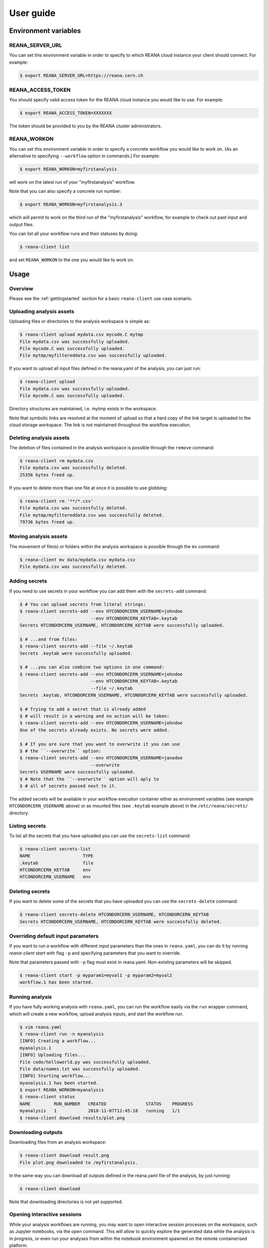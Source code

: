 .. _userguide:

User guide
==========

Environment variables
---------------------

REANA_SERVER_URL
~~~~~~~~~~~~~~~~

You can set this environment variable in order to specify to which REANA cloud
instance your client should connect. For example:

.. code-block:: console

   $ export REANA_SERVER_URL=https://reana.cern.ch

REANA_ACCESS_TOKEN
~~~~~~~~~~~~~~~~~~

You should specify valid access token for the REANA cloud instance you would
like to use. For example:

.. code-block:: console

   $ export REANA_ACCESS_TOKEN=XXXXXXX

The token should be provided to you by the REANA cluster administrators.

REANA_WORKON
~~~~~~~~~~~~

You can set this environment variable in order to specify a concrete workflow
you would like to work on. (As an alternative to specifying ``--workflow``
option in commands.) For example:

.. code-block:: console

   $ export REANA_WORKON=myfirstanalysis

will work on the latest run of your "myfirstanalysis" workflow.

Note that you can also specify a concrete run number:

.. code-block:: console

   $ export REANA_WORKON=myfirstanalysis.3

which will permit to work on the third run of the "myfirstanalysis" workflow,
for example to check out past input and output files.

You can list all your workflow runs and their statuses by doing:

.. code-block:: console

   $ reana-client list

and set ``REANA_WORKON`` to the one you would like to work on.

Usage
-----

Overview
~~~~~~~~

Please see the :ref:`gettingstarted` section for a basic ``reana-client`` use
case scenario.

Uploading analysis assets
~~~~~~~~~~~~~~~~~~~~~~~~~

Uploading files or directories to the analysis workspace is simple as:

.. code-block:: console

   $ reana-client upload mydata.csv mycode.C mytmp
   File mydata.csv was successfully uploaded.
   File mycode.C was successfully uploaded.
   File mytmp/myfiltereddata.csv was successfully uploaded.

If you want to upload all input files defined in the reana.yaml of the analysis,
you can just run:

.. code-block:: console

   $ reana-client upload
   File mydata.csv was successfully uploaded.
   File mycode.C was successfully uploaded.

Directory structures are maintained, i.e.
mytmp exists in the workspace.

Note that symbolic links are resolved at the moment of upload
so that a hard copy of the link target is uploaded to the cloud
storage workspace. The link is not maintained throughout the
workflow execution.


Deleting analysis assets
~~~~~~~~~~~~~~~~~~~~~~~~

The deletion of files contained in the analysis workspace is possible through
the ``remove`` command:

.. code-block:: console

   $ reana-client rm mydata.csv
   File mydata.csv was successfully deleted.
   25356 bytes freed up.

If you want to delete more than one file at once it is possible to use
globbing:

.. code-block:: console

   $ reana-client rm '**/*.csv'
   File mydata.csv was successfully deleted.
   File mytmp/myfiltereddata.csv was successfully deleted.
   79736 bytes freed up.


Moving analysis assets
~~~~~~~~~~~~~~~~~~~~~~

The movement of file(s) or folders within the analysis workspace is
possible through the ``mv`` command:

.. code-block:: console

   $ reana-client mv data/mydata.csv mydata.csv
   File mydata.csv was successfully deleted.


Adding secrets
~~~~~~~~~~~~~~

If you need to use secrets in your workflow you can add them with
the ``secrets-add`` command:

.. code-block:: console

   $ # You can upload secrets from literal strings:
   $ reana-client secrets-add --env HTCONDORCERN_USERNAME=johndoe
                              --env HTCONDORCERN_KEYTAB=.keytab
   Secrets HTCONDORCERN_USERNAME, HTCONDORCERN_KEYTAB were successfully uploaded.

   $ # ...and from files:
   $ reana-client secrets-add --file ~/.keytab
   Secrets .keytab were successfully uploaded.

   $ # ...you can also combine two options in one command:
   $ reana-client secrets-add --env HTCONDORCERN_USERNAME=johndoe
                              --env HTCONDORCERN_KEYTAB=.keytab
                              --file ~/.keytab
   Secrets .keytab, HTCONDORCERN_USERNAME, HTCONDORCERN_KEYTAB were successfully uploaded.

   $ # Trying to add a secret that is already added
   $ # will result in a warning and no action will be taken:
   $ reana-client secrets-add --env HTCONDORCERN_USERNAME=johndoe
   One of the secrets already exists. No secrets were added.

   $ # If you are sure that you want to overwrite it you can use
   $ # the ``--overwrite`` option:
   $ reana-client secrets-add --env HTCONDORCERN_USERNAME=janedoe
                              --overwrite
   Secrets USERNAME were successfully uploaded.
   $ # Note that the ``--overwrite`` option will aply to
   $ # all of secrets passed next to it.


The added secrets will be available in your workflow execution container either
as environment variables (see example ``HTCONDORCERN_USERNAME`` above) or as
mounted files (see ``.keytab`` example above) in the ``/etc/reana/secrets/``
directory.

Listing secrets
~~~~~~~~~~~~~~~

To list all the secrets that you have uploaded you can use
the ``secrets-list`` command:

.. code-block:: console

   $ reana-client secrets-list
   NAME                    TYPE
   .keytab                 file
   HTCONDORCERN_KEYTAB     env
   HTCONDORCERN_USERNAME   env


Deleting secrets
~~~~~~~~~~~~~~~~

If you want to delete some of the secrets that you have uploaded you can use
the ``secrets-delete`` command:

.. code-block:: console

   $ reana-client secrets-delete HTCONDORCERN_USERNAME, HTCONDORCERN_KEYTAB
   Secrets HTCONDORCERN_USERNAME, HTCONDORCERN_KEYTAB were successfully deleted.


Overriding default input parameters
~~~~~~~~~~~~~~~~~~~~~~~~~~~~~~~~~~~

If you want to run a workflow with different input parameters than the ones in
``reana.yaml``, you can do it by running `reana-client start` with flag ``-p``
and specifying parameters that you want to override.

Note that parameters passed with ``-p`` flag must exist in reana.yaml.
Non-existing parameters will be skipped.

.. code-block:: console

   $ reana-client start -p myparam1=myval1 -p myparam2=myval2
   workflow.1 has been started.


Running analysis
~~~~~~~~~~~~~~~~

If you have fully working analysis with ``reana.yaml``, you can run the workflow
easily via the ``run`` wrapper command, which will create a new workflow, upload
analysis inputs, and start the workflow run.

.. code-block:: console

   $ vim reana.yaml
   $ reana-client run -n myanalysis
   [INFO] Creating a workflow...
   myanalysis.1
   [INFO] Uploading files...
   File code/helloworld.py was successfully uploaded.
   File data/names.txt was successfully uploaded.
   [INFO] Starting workflow...
   myanalysis.1 has been started.
   $ export REANA_WORKON=myanalysis
   $ reana-client status
   NAME         RUN_NUMBER   CREATED               STATUS    PROGRESS
   myanalysis   1            2018-11-07T12:45:18   running   1/1
   $ reana-client download results/plot.png


Downloading outputs
~~~~~~~~~~~~~~~~~~~

Downloading files from an analysis workspace:

.. code-block:: console

   $ reana-client download result.png
   File plot.png downloaded to /myfirstanalysis.

In the same way you can download all outputs defined in the reana.yaml
file of the analysis, by just running:

.. code-block:: console

   $ reana-client download

Note that downloading directories is not yet supported.


Opening interactive sessions
~~~~~~~~~~~~~~~~~~~~~~~~~~~~

While your analysis workflows are running, you may want to open interactive
session processes on the workspace, such as Jupyter notebooks, via the `open`
command. This will allow to quickly explore the generated data while the
analysis is in progress, or even run your analyses from within the notebook
environment spawned on the remote containerised platform.

.. code-block:: console

   $ reana-client open -w myanalysis.1 jupyter
   https://reana.cern.ch/7cd4d23e-48d1-4f7f-8a3c-3a6d256fb8bc?token=P-IkL_7w25IDHhes8I7DtICWLNQm2WAZ9gkoKC2vq10
   It could take several minutes to start the interactive session.

Open the link returned by the command in order to access the interactive
notebook session.

.. image:: /_static/interactive-session.png

REANA currently supports `Jupyter <https://jupyter.org>`_ notebooks. Note that
you can pass any notebook image you are interested to run on the workspace,
such as PySpark, or even your own image, by using the `--image` option.


Closing interactive sessions
~~~~~~~~~~~~~~~~~~~~~~~~~~~~

Once you finished working on your interactive session notebook, you can close it
via ``close`` command.

.. code-block:: console

   $ reana-client close -w myanalysis.1
   Interactive session for workflow myanalysis.1 was successfully closed

Deleting workflows
~~~~~~~~~~~~~~~~~~

You can mark a workflow as deleted with:

.. code-block:: console

   $ reana-client delete

Passing no argument will mark the workflow selected by your REANA_WORKON
variable as deleted. To specify a different workflow than your
currently selected one use the -w/--workflow flag and set the workflow name
and run number.
If e.g. workflow run number 123 of your analysis failed, you can delete it
as follows:

.. code-block:: console

   $ reana-client delete --workflow=myanalysis.123

After simple deletion the workspace can be accessed to retrieve files uploaded
there. If you are sure the workspace can also be deleted pass the
--include-workspace flag.

.. code-block:: console

   $ reana-client delete --workflow=myanalysis.123 --include-workspace

To delete all runs of a given workflow, pass the --include-all-runs flag and
run:

.. code-block:: console

   $ reana-client delete --workflow=myanalysis --include-all-runs

and to completely remove a workflow run and its workspace from REANA
pass the --include-records flag:

.. code-block:: console

   $ reana-client delete --workflow=myanalysis.1 --include-records

Stopping workflows
~~~~~~~~~~~~~~~~~~

You can stop a workflow with:

.. code-block:: console

    $ reana-client stop --force

The workflow assigned to REANA_WORKON variable will be stopped. To specify a
different workflow than your currently selected one use the -w/--workflow flag
and set the workflow name or UUID.

.. code-block:: console

    $ reana-client stop --force --workflow=otherworkflow.1

Note that currently only force stop is implemented.

Examples
--------

You can get inspiration on how to structure your REANA-compatible research data
analysis from several ``reana-demo-...`` examples
`provided on GitHub <https://github.com/reanahub?utf8=%E2%9C%93&q=reana-demo&type=&language=>`_.

Commands
--------

The full list of ``reana-client`` commands with their documented options is
available in the :ref:`cliapi` documentation.

